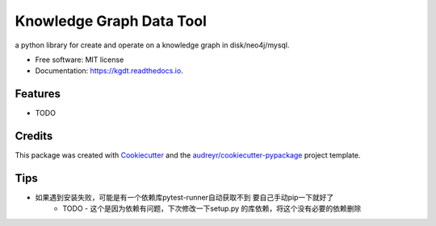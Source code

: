 =========================
Knowledge Graph Data Tool
=========================


.. image:: https://img.shields.io/pypi/v/kgdt.svg
        :target: https://pypi.python.org/pypi/kgdt

.. image:: https://img.shields.io/travis/FudanSELab/kgdt.svg
        :target: https://travis-ci.com/FudanSELab/kgdt

.. image:: https://readthedocs.org/projects/kgdt/badge/?version=latest
        :target: https://kgdt.readthedocs.io/en/latest/?badge=latest
        :alt: Documentation Status




a python library for create and operate on a knowledge graph in disk/neo4j/mysql.


* Free software: MIT license
* Documentation: https://kgdt.readthedocs.io.


Features
--------

* TODO

Credits
-------

This package was created with Cookiecutter_ and the `audreyr/cookiecutter-pypackage`_ project template.

.. _Cookiecutter: https://github.com/audreyr/cookiecutter
.. _`audreyr/cookiecutter-pypackage`: https://github.com/audreyr/cookiecutter-pypackage

Tips
-------
* 如果遇到安装失败，可能是有一个依赖库pytest-runner自动获取不到 要自己手动pip一下就好了
    * TODO - 这个是因为依赖有问题，下次修改一下setup.py 的库依赖，将这个没有必要的依赖删除
